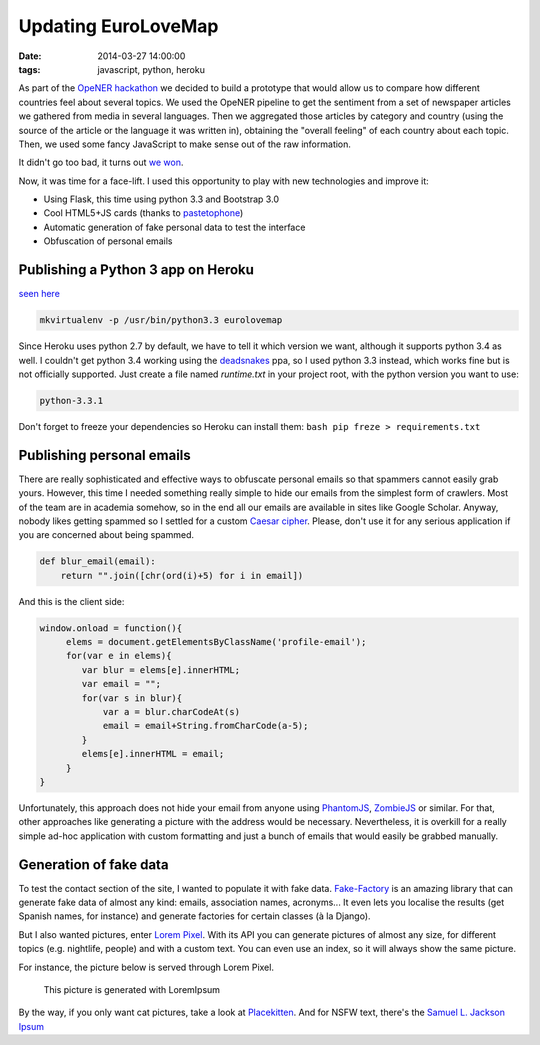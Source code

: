 Updating EuroLoveMap
####################
:date: 2014-03-27 14:00:00
:tags: javascript, python, heroku

As part of the `OpeNER
hackathon <http://www.opener-project.org/2013/07/18/opener-hackathon-in-amsterdam/>`__
we decided to build a prototype that would allow us to compare how
different countries feel about several topics. We used the OpeNER
pipeline to get the sentiment from a set of newspaper articles we
gathered from media in several languages. Then we aggregated those
articles by category and country (using the source of the article or the
language it was written in), obtaining the "overall feeling" of each
country about each topic. Then, we used some fancy JavaScript to make
sense out of the raw information.

It didn't go too bad, it turns out `we
won <http://eurosentiment.eu/wp-content/uploads/2013/07/BOLv9qnCIAAJEek.jpg>`__.

Now, it was time for a face-lift. I used this opportunity to play with
new technologies and improve it:

-  Using Flask, this time using python 3.3 and Bootstrap 3.0
-  Cool HTML5+JS cards (thanks to
   `pastetophone <http://pastetophone.com>`__)
-  Automatic generation of fake personal data to test the interface
-  Obfuscation of personal emails

Publishing a Python 3 app on Heroku
-----------------------------------

`seen here <http://eurolovemap.herokuapp.com/>`__

.. code-block:: bash

    mkvirtualenv -p /usr/bin/python3.3 eurolovemap

Since Heroku uses python 2.7 by default, we have to tell it which
version we want, although it supports python 3.4 as well. I couldn't get
python 3.4 working using the
`deadsnakes <https://launchpad.net/~fkrull/+archive/deadsnakes>`__ ppa,
so I used python 3.3 instead, which works fine but is not officially
supported. Just create a file named *runtime.txt* in your project root,
with the python version you want to use:

.. code-block:: bash

    python-3.3.1

Don't forget to freeze your dependencies so Heroku can install them:
``bash pip freze > requirements.txt``

Publishing personal emails
--------------------------

There are really sophisticated and effective ways to obfuscate personal
emails so that spammers cannot easily grab yours. However, this time I
needed something really simple to hide our emails from the simplest form
of crawlers. Most of the team are in academia somehow, so in the end all
our emails are available in sites like Google Scholar. Anyway, nobody
likes getting spammed so I settled for a custom `Caesar
cipher <http://en.wikipedia.org/wiki/Caesar_cipher>`__. Please, don't
use it for any serious application if you are concerned about being
spammed.

.. code-block:: python

    def blur_email(email):
        return "".join([chr(ord(i)+5) for i in email])

And this is the client side:

.. code-block:: javascript

    window.onload = function(){
         elems = document.getElementsByClassName('profile-email');
         for(var e in elems){
            var blur = elems[e].innerHTML;
            var email = "";
            for(var s in blur){
                var a = blur.charCodeAt(s)
                email = email+String.fromCharCode(a-5);
            }
            elems[e].innerHTML = email;
         }
    }

Unfortunately, this approach does not hide your email from anyone using
`PhantomJS <http://phantomjs.org/>`__,
`ZombieJS <http://zombie.labnotes.org/>`__ or similar. For that, other
approaches like generating a picture with the address would be
necessary. Nevertheless, it is overkill for a really simple ad-hoc
application with custom formatting and just a bunch of emails that would
easily be grabbed manually.

Generation of fake data
-----------------------

To test the contact section of the site, I wanted to populate it with
fake data. `Fake-Factory <https://github.com/joke2k/faker>`__ is an
amazing library that can generate fake data of almost any kind: emails,
association names, acronyms... It even lets you localise the results
(get Spanish names, for instance) and generate factories for certain
classes (à la Django).

But I also wanted pictures, enter `Lorem
Pixel <http://lorempixel.com/>`__. With its API you can generate
pictures of almost any size, for different topics (e.g. nightlife,
people) and with a custom text. You can even use an index, so it will
always show the same picture.

For instance, the picture below is served through Lorem Pixel.

.. figure:: http://lorempixel.com/400/200/nightlife/
   :alt: This picture is generated with LoremIpsum

   This picture is generated with LoremIpsum

By the way, if you only want cat pictures, take a look at
`Placekitten <http://placekitten.com/>`__. And for NSFW text, there's
the `Samuel L. Jackson Ipsum <http://slipsum.com/>`__
